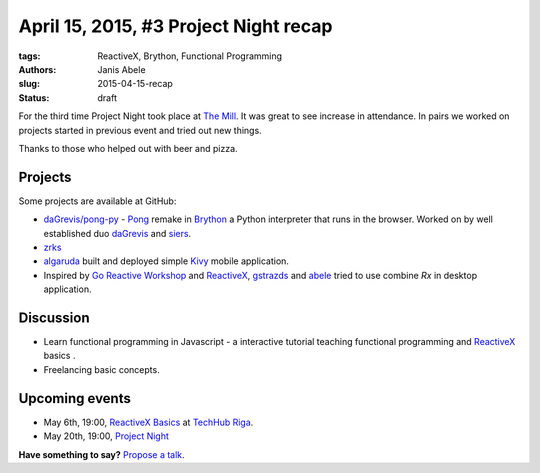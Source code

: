 ======================================
April 15, 2015, #3 Project Night recap
======================================
:tags: ReactiveX, Brython, Functional Programming 
:authors: Janis Abele
:slug: 2015-04-15-recap
:status: draft

For the third time Project Night took place at `The Mill`_. It was great to see
increase in attendance. In pairs we worked on projects started in previous event
and tried out new things.

Thanks to those who helped out with beer and pizza.

Projects
========
Some projects are available at GitHub:

- `daGrevis/pong-py`_ - Pong_ remake in Brython_ a Python interpreter that runs
  in the browser. Worked on by well established duo  `daGrevis`_ and `siers`_.
- `zrks`_ 
- `algaruda`_ built and deployed simple `Kivy`_ mobile application.
- Inspired by `Go Reactive Workshop`_ and ReactiveX_, `gstrazds`_ and `abele`_ 
  tried to use combine `Rx` in desktop application.

Discussion
==========
- Learn functional programming in Javascript - a interactive tutorial teaching 
  functional programming and ReactiveX_ basics .
- Freelancing basic concepts.

Upcoming events
===============
- May 6th, 19:00, `ReactiveX Basics`_ at `TechHub Riga`_.
- May 20th, 19:00, `Project Night`_

**Have something to say?** `Propose a talk`_.

.. _The Mill: http://bit.ly/millriga
.. _daGrevis/pong-py: http://bit.ly/1EgfnsL
.. _Pong: https://en.wikipedia.org/wiki/Pong
.. _Brython: http://brython.info/
.. _daGrevis: https://github.com/daGrevis/
.. _siers: https://github.com/siers/
.. _zrks: https://github.com/zrks/
.. _algaruda: https://github.com/algaruda/
.. _Kivy: http://kivy.org/#home
.. _Go Reactive Workshop: http://www.meetup.com/Latvian-Developers-Network/events/220739388/
.. _ReactiveX: http://reactivex.io/
.. _gstrazds: https://github.com/gstrazds/
.. _abele: https://github.com/abele/
.. _Rx: https://pypi.python.org/pypi/Rx

.. _ReactiveX Basics: http://www.meetup.com/python-lv/events/221748871/
.. _TechHub Riga: http://bit.ly/techhub-riga
.. _Project Night: http://www.meetup.com/python-lv/events/221520795/

.. _propose a talk: http://bit.ly/pythonlv-c4s
